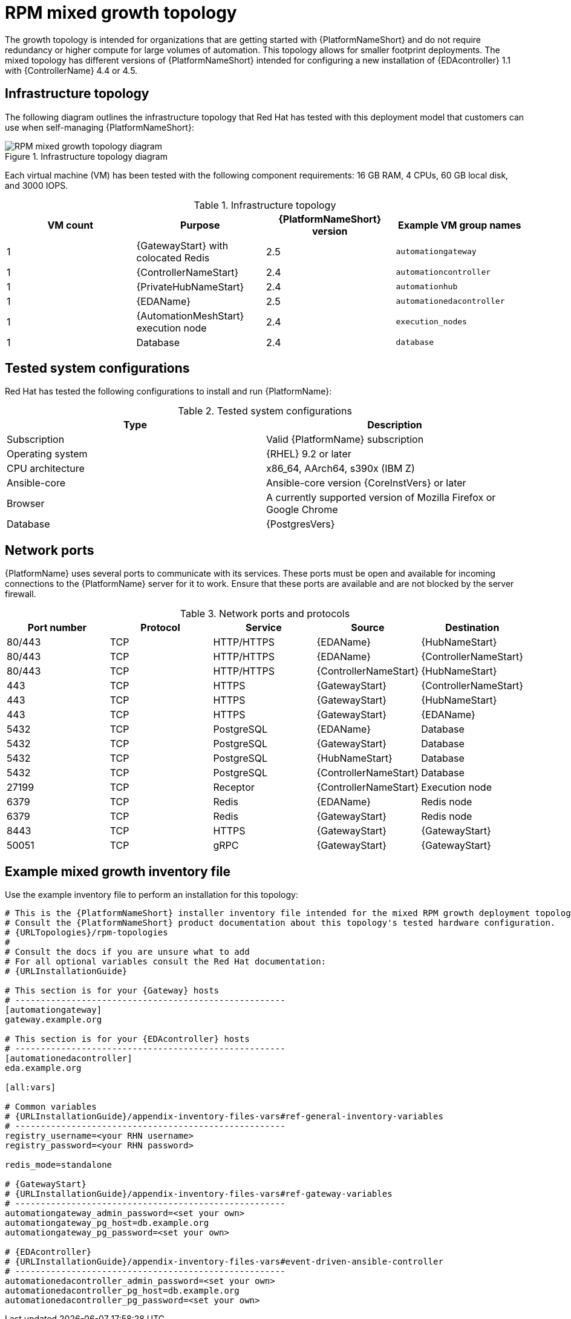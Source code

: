 [id="rpm-a-env-b"]
= RPM mixed growth topology

The growth topology is intended for organizations that are getting started with {PlatformNameShort} and do not require redundancy or higher compute for large volumes of automation. This topology allows for smaller footprint deployments. The mixed topology has different versions of {PlatformNameShort} intended for configuring a new installation of {EDAcontroller} 1.1 with {ControllerName} 4.4 or 4.5.

== Infrastructure topology
The following diagram outlines the infrastructure topology that Red{nbsp}Hat has tested with this deployment model that customers can use when self-managing {PlatformNameShort}:

.Infrastructure topology diagram
image::rpm-a-env-b.png[RPM mixed growth topology diagram]

Each virtual machine (VM) has been tested with the following component requirements: 16 GB RAM, 4 CPUs, 60 GB local disk, and 3000 IOPS. 

.Infrastructure topology
[options="header"]
|====
| VM count | Purpose | {PlatformNameShort} version | Example VM group names
| 1 | {GatewayStart} with colocated Redis | 2.5 | `automationgateway` 
| 1 | {ControllerNameStart} | 2.4 | `automationcontroller`
| 1 | {PrivateHubNameStart} | 2.4 | `automationhub`
| 1 | {EDAName} | 2.5 | `automationedacontroller`
| 1 | {AutomationMeshStart} execution node | 2.4 | `execution_nodes`
| 1 | Database | 2.4 | `database`
|====

== Tested system configurations

Red{nbsp}Hat has tested the following configurations to install and run {PlatformName}:

.Tested system configurations
[options="header"]
|====
| Type | Description 
| Subscription | Valid {PlatformName} subscription
| Operating system | {RHEL} 9.2 or later
| CPU architecture | x86_64, AArch64, s390x (IBM Z)
| Ansible-core | Ansible-core version {CoreInstVers} or later
| Browser | A currently supported version of Mozilla Firefox or Google Chrome
| Database | {PostgresVers}
|====

== Network ports

{PlatformName} uses several ports to communicate with its services. These ports must be open and available for incoming connections to the {PlatformName} server for it to work. Ensure that these ports are available and are not blocked by the server firewall.

.Network ports and protocols
[options="header"]
|====
| Port number | Protocol | Service | Source | Destination
| 80/443 | TCP | HTTP/HTTPS | {EDAName} | {HubNameStart}
| 80/443 | TCP | HTTP/HTTPS | {EDAName} | {ControllerNameStart}
| 80/443 | TCP | HTTP/HTTPS | {ControllerNameStart} | {HubNameStart}
| 443 | TCP | HTTPS | {GatewayStart} | {ControllerNameStart}
| 443 | TCP | HTTPS | {GatewayStart} | {HubNameStart}
| 443 | TCP | HTTPS | {GatewayStart} | {EDAName}
| 5432 | TCP | PostgreSQL | {EDAName} | Database
| 5432 | TCP | PostgreSQL | {GatewayStart} | Database
| 5432 | TCP | PostgreSQL | {HubNameStart} | Database
| 5432 | TCP | PostgreSQL | {ControllerNameStart} | Database
| 27199 | TCP | Receptor | {ControllerNameStart} | Execution node
| 6379 | TCP | Redis | {EDAName} | Redis node
| 6379 | TCP | Redis | {GatewayStart} | Redis node
| 8443 | TCP | HTTPS | {GatewayStart} | {GatewayStart}
| 50051 | TCP | gRPC | {GatewayStart} | {GatewayStart}
|====

== Example mixed growth inventory file

Use the example inventory file to perform an installation for this topology: 

[source,yaml,subs="+attributes"]
----
# This is the {PlatformNameShort} installer inventory file intended for the mixed RPM growth deployment topology.
# Consult the {PlatformNameShort} product documentation about this topology's tested hardware configuration.
# {URLTopologies}/rpm-topologies
#
# Consult the docs if you are unsure what to add
# For all optional variables consult the Red Hat documentation:
# {URLInstallationGuide}

# This section is for your {Gateway} hosts
# -----------------------------------------------------
[automationgateway]
gateway.example.org

# This section is for your {EDAcontroller} hosts
# -----------------------------------------------------
[automationedacontroller]
eda.example.org

[all:vars]

# Common variables
# {URLInstallationGuide}/appendix-inventory-files-vars#ref-general-inventory-variables
# -----------------------------------------------------
registry_username=<your RHN username>
registry_password=<your RHN password>

redis_mode=standalone

# {GatewayStart}
# {URLInstallationGuide}/appendix-inventory-files-vars#ref-gateway-variables
# -----------------------------------------------------
automationgateway_admin_password=<set your own>
automationgateway_pg_host=db.example.org
automationgateway_pg_password=<set your own>

# {EDAcontroller}
# {URLInstallationGuide}/appendix-inventory-files-vars#event-driven-ansible-controller
# -----------------------------------------------------
automationedacontroller_admin_password=<set your own>
automationedacontroller_pg_host=db.example.org
automationedacontroller_pg_password=<set your own>
----

